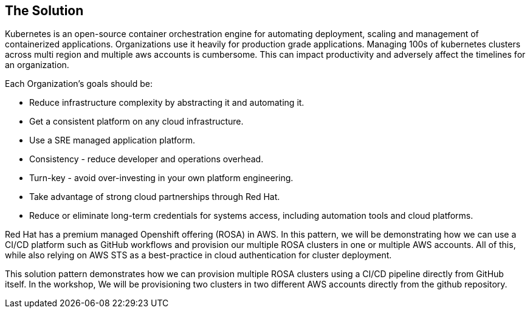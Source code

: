 == The Solution

Kubernetes is an open-source container orchestration engine for automating deployment, scaling and management of containerized applications. Organizations use it heavily for production grade applications. Managing 100s of kubernetes clusters across multi region and multiple aws accounts is cumbersome. This can impact productivity and adversely affect the timelines for an organization. 

Each Organization’s goals should be:

* Reduce infrastructure complexity by abstracting it and automating it.
* Get a consistent platform on any cloud infrastructure.
* Use a SRE managed application platform.
* Consistency - reduce developer and operations overhead.
* Turn-key - avoid over-investing in your own platform engineering.
* Take advantage of strong cloud partnerships through Red Hat.
* Reduce or eliminate long-term credentials for systems access, including automation tools and cloud platforms.

Red Hat has a premium managed Openshift offering (ROSA) in AWS. In this pattern, we will be demonstrating how we can use a CI/CD platform such as GitHub workflows and provision our multiple ROSA clusters in one or multiple AWS accounts. All of this, while also relying on AWS STS as a best-practice in cloud authentication for cluster deployment.

This solution pattern demonstrates how we can provision multiple ROSA clusters using a CI/CD pipeline directly from GitHub itself. In the workshop, We will be provisioning two clusters in two different AWS accounts directly from the github repository.
